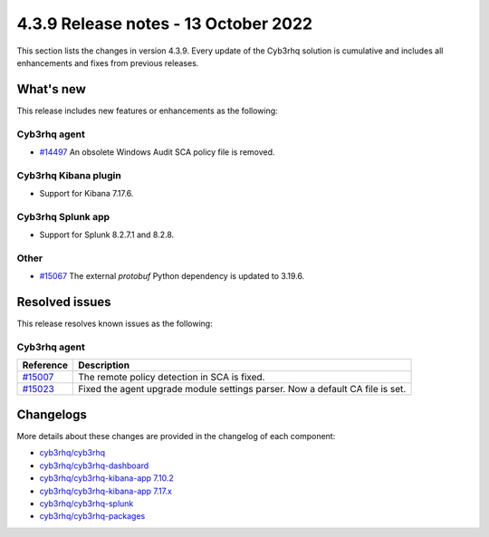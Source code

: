 .. Copyright (C) 2015, Cyb3rhq, Inc.

.. meta::
  :description: Cyb3rhq 4.3.9 has been released. Check out our release notes to discover the changes and additions of this release.

4.3.9 Release notes - 13 October 2022
=====================================

This section lists the changes in version 4.3.9. Every update of the Cyb3rhq solution is cumulative and includes all enhancements and fixes from previous releases.

What's new
----------

This release includes new features or enhancements as the following:

Cyb3rhq agent
^^^^^^^^^^^

- `#14497 <https://github.com/cyb3rhq/cyb3rhq/issues/14497>`_ An obsolete Windows Audit SCA policy file is removed. 


Cyb3rhq Kibana plugin
^^^^^^^^^^^^^^^^^^^

- Support for Kibana 7.17.6. 

Cyb3rhq Splunk app
^^^^^^^^^^^^^^^^

- Support for Splunk 8.2.7.1 and 8.2.8.

Other
^^^^^

- `#15067 <https://github.com/cyb3rhq/cyb3rhq/pull/15067>`_ The external `protobuf` Python dependency is updated to 3.19.6.

 
Resolved issues
---------------

This release resolves known issues as the following: 


Cyb3rhq agent
^^^^^^^^^^^

==============================================================    =============
Reference                                                         Description
==============================================================    =============
`#15007 <https://github.com/cyb3rhq/cyb3rhq/pull/15007>`_             The remote policy detection in SCA is fixed. 
`#15023 <https://github.com/cyb3rhq/cyb3rhq/pull/15023>`_             Fixed the agent upgrade module settings parser. Now a default CA file is set. 
==============================================================    =============



Changelogs
----------

More details about these changes are provided in the changelog of each component:

- `cyb3rhq/cyb3rhq <https://github.com/cyb3rhq/cyb3rhq/blob/v4.3.9/CHANGELOG.md>`_
- `cyb3rhq/cyb3rhq-dashboard <https://github.com/cyb3rhq/cyb3rhq-kibana-app/blob/v4.3.9-1.2.0/CHANGELOG.md>`_
- `cyb3rhq/cyb3rhq-kibana-app 7.10.2 <https://github.com/cyb3rhq/cyb3rhq-kibana-app/blob/v4.3.9-7.10.2/CHANGELOG.md>`_
- `cyb3rhq/cyb3rhq-kibana-app 7.17.x <https://github.com/cyb3rhq/cyb3rhq-kibana-app/blob/v4.3.9-7.17.6/CHANGELOG.md>`_
- `cyb3rhq/cyb3rhq-splunk <https://github.com/cyb3rhq/cyb3rhq-splunk/blob/v4.3.9-8.2.8/CHANGELOG.md>`_
- `cyb3rhq/cyb3rhq-packages <https://github.com/cyb3rhq/cyb3rhq-packages/releases/tag/v4.3.9>`_
